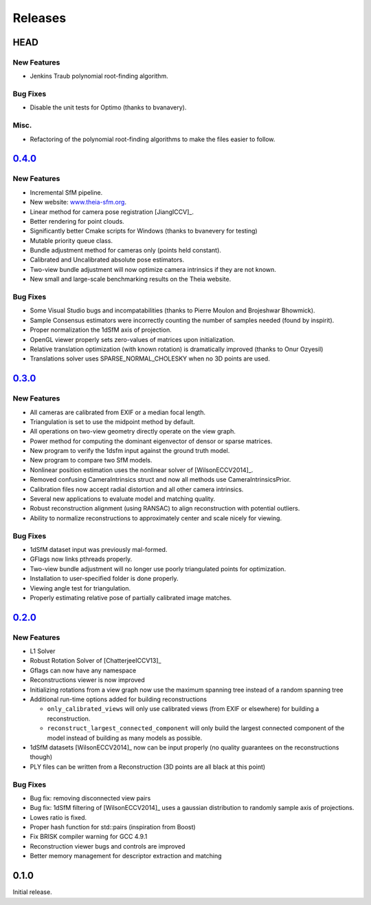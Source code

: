 .. _chapter-releases:

========
Releases
========

HEAD
====

New Features
------------
* Jenkins Traub polynomial root-finding algorithm.

Bug Fixes
---------
* Disable the unit tests for Optimo (thanks to bvanavery).

Misc.
-----
* Refactoring of the polynomial root-finding algorithms to make the files easier to follow.


`0.4.0 <https://github.com/sweeneychris/TheiaSfM/archive/v0.4.tar.gz>`_
=======================================================================

New Features
------------
* Incremental SfM pipeline.
* New website: `www.theia-sfm.org <http://www.theia-sfm.org>`_.
* Linear method for camera pose registration [JiangICCV]_.
* Better rendering for point clouds.
* Significantly better Cmake scripts for Windows (thanks to bvanevery for testing)
* Mutable priority queue class.
* Bundle adjustment method for cameras only (points held constant).
* Calibrated and Uncalibrated absolute pose estimators.
* Two-view bundle adjustment will now optimize camera intrinsics if they are not known.
* New small and large-scale benchmarking results on the Theia website.

Bug Fixes
---------
* Some Visual Studio bugs and incompatabilities (thanks to Pierre Moulon and Brojeshwar Bhowmick).
* Sample Consensus estimators were incorrectly counting the number of samples needed (found by inspirit).
* Proper normalization the 1dSfM axis of projection.
* OpenGL viewer properly sets zero-values of matrices upon initialization.
* Relative translation optimization (with known rotation) is dramatically improved (thanks to Onur Ozyesil)
* Translations solver uses SPARSE_NORMAL_CHOLESKY when no 3D points are used.

`0.3.0 <https://github.com/sweeneychris/TheiaSfM/archive/v0.3.tar.gz>`_
=======================================================================

New Features
------------
* All cameras are calibrated from EXIF or a median focal length.
* Triangulation is set to use the midpoint method by default.
* All operations on two-view geometry directly operate on the view graph.
* Power method for computing the dominant eigenvector of densor or sparse matrices.
* New program to verify the 1dsfm input against the ground truth model.
* New program to compare two SfM models.
* Nonlinear position estimation uses the nonlinear solver of [WilsonECCV2014]_.
* Removed confusing CameraIntrinsics struct and now all methods use CameraIntrinsicsPrior.
* Calibration files now accept radial distortion and all other camera intrinsics.
* Several new applications to evaluate model and matching quality.
* Robust reconstruction alignment (using RANSAC) to align reconstruction with potential outliers.
* Ability to normalize reconstructions to approximately center and scale nicely for viewing.

Bug Fixes
---------
* 1dSfM dataset input was previously mal-formed.
* GFlags now links pthreads properly.
* Two-view bundle adjustment will no longer use poorly triangulated points for optimization.
* Installation to user-specified folder is done properly.
* Viewing angle test for triangulation.
* Properly estimating relative pose of partially calibrated image matches.

`0.2.0 <https://github.com/sweeneychris/TheiaSfM/archive/v0.2.tar.gz>`_
=======================================================================

New Features
------------

* L1 Solver
* Robust Rotation Solver of [ChatterjeeICCV13]_
* Gflags can now have any namespace
* Reconstructions viewer is now improved
* Initializing rotations from a view graph now use the maximum spanning tree
  instead of a random spanning tree
* Additional run-time options added for building reconstructions

  * ``only_calibrated_views`` will only use calibrated views (from EXIF or
    elsewhere) for building a reconstruction.
  * ``reconstruct_largest_connected_component`` will only build the largest
    connected component of the model instead of building as many models as
    possible.

* 1dSfM datasets [WilsonECCV2014]_ now can be input properly (no quality
  guarantees on the reconstructions though)
* PLY files can be written from a Reconstruction (3D points are all black at
  this point)

Bug Fixes
---------

* Bug fix: removing disconnected view pairs
* Bug fix: 1dSfM filtering of [WilsonECCV2014]_ uses a gaussian distribution to
  randomly sample axis of projections.
* Lowes ratio is fixed.
* Proper hash function for std::pairs (inspiration from Boost)
* Fix BRISK compiler warning for GCC 4.9.1
* Reconstruction viewer bugs and controls are improved
* Better memory management for descriptor extraction and matching

0.1.0
=====

Initial release.
